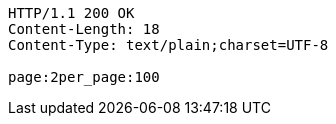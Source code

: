 [source,http,options="nowrap"]
----
HTTP/1.1 200 OK
Content-Length: 18
Content-Type: text/plain;charset=UTF-8

page:2per_page:100
----